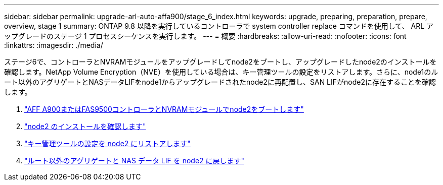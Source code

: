---
sidebar: sidebar 
permalink: upgrade-arl-auto-affa900/stage_6_index.html 
keywords: upgrade, preparing, preparation, prepare, overview, stage 1 
summary: ONTAP 9.8 以降を実行しているコントローラで system controller replace コマンドを使用して、 ARL アップグレードのステージ 1 プロセスシーケンスを実行します。 
---
= 概要
:hardbreaks:
:allow-uri-read: 
:nofooter: 
:icons: font
:linkattrs: 
:imagesdir: ./media/


[role="lead"]
ステージ6で、コントローラとNVRAMモジュールをアップグレードしてnode2をブートし、アップグレードしたnode2のインストールを確認します。NetApp Volume Encryption（NVE）を使用している場合は、キー管理ツールの設定をリストアします。さらに、node1のルート以外のアグリゲートとNASデータLIFをnode1からアップグレードされたnode2に再配置し、SAN LIFがnode2に存在することを確認します。

. link:boot_node2_with_a900_controller_and_nvs.html["AFF A900またはFAS9500コントローラとNVRAMモジュールでnode2をブートします"]
. link:verify_node2_installation.html["node2 のインストールを確認します"]
. link:restore_key_manager_config_node2.html["キー管理ツールの設定を node2 にリストアします"]
. link:move_non_root_aggr_and_nas_data_lifs_back_to_node2.html["ルート以外のアグリゲートと NAS データ LIF を node2 に戻します"]

